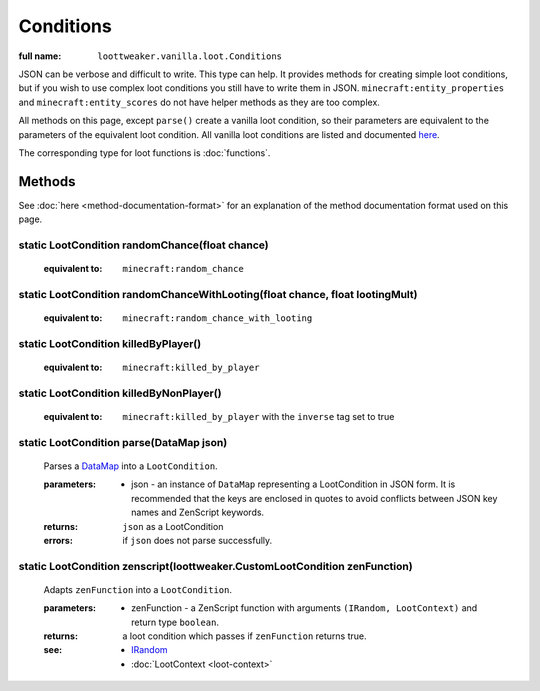 Conditions
==========

:full name: ``loottweaker.vanilla.loot.Conditions``

JSON can be verbose and difficult to write. This type can help.
It provides methods for creating simple loot conditions, but if you wish to use complex loot conditions you still have to write them in JSON.
``minecraft:entity_properties`` and ``minecraft:entity_scores`` do not have helper methods as they are too complex.

All methods on this page, except ``parse()`` create a vanilla loot condition, so their parameters are equivalent to the parameters of the equivalent loot condition.
All vanilla loot conditions are listed and documented `here <https://minecraft.gamepedia.com/Loot_table#Conditions>`_.

The corresponding type for loot functions is :doc:`functions`.

Methods
-------

See :doc:`here <method-documentation-format>` for an explanation of the method documentation format used on this page.

static LootCondition randomChance(float chance)
+++++++++++++++++++++++++++++++++++++++++++++++

    :equivalent to: ``minecraft:random_chance``

static LootCondition randomChanceWithLooting(float chance, float lootingMult)
+++++++++++++++++++++++++++++++++++++++++++++++++++++++++++++++++++++++++++++

    :equivalent to: ``minecraft:random_chance_with_looting``

static LootCondition killedByPlayer()
+++++++++++++++++++++++++++++++++++++

    :equivalent to: ``minecraft:killed_by_player``

static LootCondition killedByNonPlayer()
++++++++++++++++++++++++++++++++++++++++

    :equivalent to: ``minecraft:killed_by_player`` with the ``inverse`` tag set to true

static LootCondition parse(DataMap json)
++++++++++++++++++++++++++++++++++++++++

    Parses a `DataMap <https://docs.blamejared.com/1.12/en/Vanilla/Data/DataMap/>`_ into a ``LootCondition``.

    :parameters: 
        * json - an instance of ``DataMap`` representing a LootCondition in JSON form. It is recommended that the keys are enclosed in quotes to avoid conflicts between JSON key names and ZenScript keywords.
    :returns: ``json`` as a LootCondition
    :errors: if ``json`` does not parse successfully.

static LootCondition zenscript(loottweaker.CustomLootCondition zenFunction)
+++++++++++++++++++++++++++++++++++++++++++++++++++++++++++++++++++++++++++

    Adapts ``zenFunction`` into a ``LootCondition``. 

    :parameters: 
        * zenFunction - a ZenScript function with arguments ``(IRandom, LootContext)`` and return type ``boolean``. 
    :returns: a loot condition which passes if ``zenFunction`` returns true.
    :see:
        * `IRandom <https://docs.blamejared.com/1.12/en/Vanilla/Utils/IRandom/>`_
        * :doc:`LootContext <loot-context>`